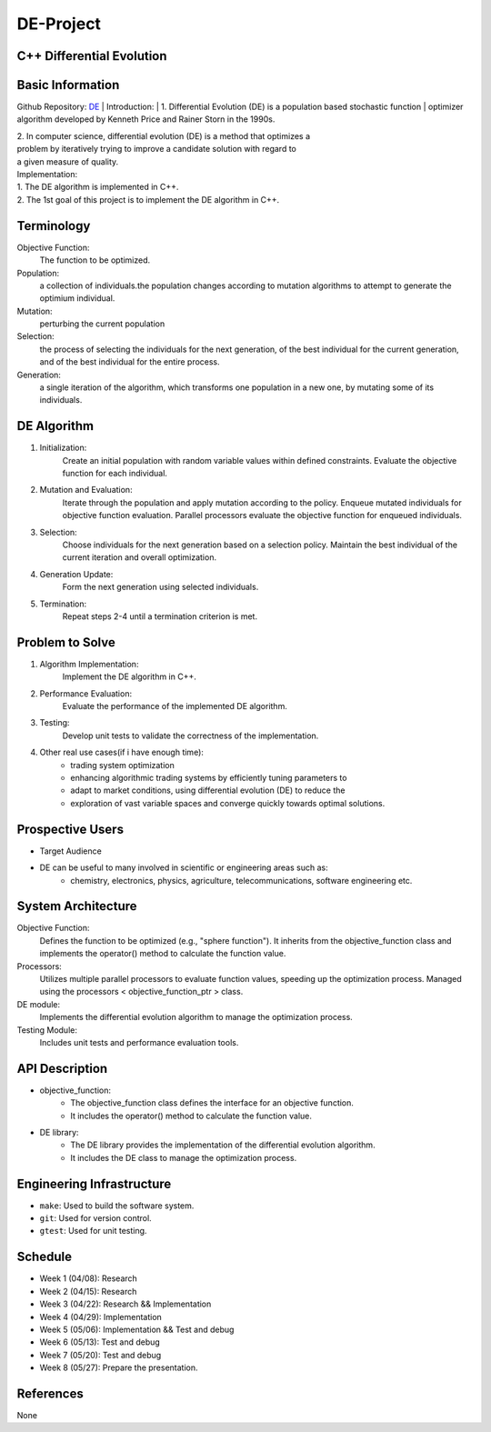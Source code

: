 =============================
DE-Project
=============================

C++ Differential Evolution
==========================

Basic Information 
=================

Github Repository: `DE <https://github.com/Lianghy0326/DE>`_
| Introduction:
| 1. Differential Evolution (DE) is a population based stochastic function 
| optimizer algorithm developed by Kenneth Price and Rainer Storn in the 1990s.

| 2. In computer science, differential evolution (DE) is a method that optimizes a 
| problem by iteratively trying to improve a candidate solution with regard to 
| a given measure of quality.

| Implementation:
| 1. The DE algorithm is implemented in C++.
| 2. The 1st goal of this project is to implement the DE algorithm in C++.

Terminology
===========

Objective Function: 
    The function to be optimized.
Population: 
    a collection of individuals.the population changes according 
    to mutation algorithms to attempt to generate the optimium individual.
Mutation: 
    perturbing the current population
Selection:
    the process of selecting the individuals for the next generation, 
    of the best individual for the current generation, 
    and of the best individual for the entire process.
Generation:
    a single iteration of the algorithm, which transforms one population 
    in a new one, by mutating some of its individuals.



DE Algorithm
============

1. Initialization:
    Create an initial population with random variable values within defined 
    constraints. Evaluate the objective function for each individual.
2. Mutation and Evaluation:
    Iterate through the population and apply mutation according to the policy.
    Enqueue mutated individuals for objective function evaluation.
    Parallel processors evaluate the objective function for enqueued individuals.
3. Selection:
    Choose individuals for the next generation based on a selection policy.
    Maintain the best individual of the current iteration and overall optimization.
4. Generation Update:
    Form the next generation using selected individuals.
5. Termination:
    Repeat steps 2-4 until a termination criterion is met.


Problem to Solve
=================

1. Algorithm Implementation:
    Implement the DE algorithm in C++.
2. Performance Evaluation:
    Evaluate the performance of the implemented DE algorithm.
3. Testing:
    Develop unit tests to validate the correctness of the implementation.
4. Other real use cases(if i have enough time):
    - trading system optimization
    - enhancing algorithmic trading systems by efficiently tuning parameters to 
    - adapt to market conditions, using differential evolution (DE) to reduce the 
    - exploration of vast variable spaces and converge quickly towards optimal solutions.


Prospective Users
=================

- Target Audience
- DE can be useful to many involved in scientific or engineering areas such as: 
    - chemistry, electronics, physics, agriculture, telecommunications, software engineering etc.



System Architecture
===================

Objective Function: 
    Defines the function to be optimized (e.g., "sphere function"). 
    It inherits from the objective_function class and implements 
    the operator() method to calculate the function value.

Processors: 
    Utilizes multiple parallel processors to evaluate function values, 
    speeding up the optimization process. Managed using the processors
    < objective_function_ptr > class.

DE module: 
    Implements the differential evolution algorithm to manage the 
    optimization process.
    
Testing Module: 
    Includes unit tests and performance evaluation tools.

API Description
===============

- objective_function: 
    - The objective_function class defines the interface for an objective function.
    - It includes the operator() method to calculate the function value.
- DE library: 
    - The DE library provides the implementation of the differential evolution algorithm.
    - It includes the DE class to manage the optimization process.

Engineering Infrastructure
==========================

* ``make``: Used to build the software system.
* ``git``: Used for version control.
* ``gtest``: Used for unit testing.

Schedule
========

* Week 1 (04/08): Research
* Week 2 (04/15): Research
* Week 3 (04/22): Research && Implementation
* Week 4 (04/29): Implementation
* Week 5 (05/06): Implementation && Test and debug
* Week 6 (05/13): Test and debug
* Week 7 (05/20): Test and debug
* Week 8 (05/27): Prepare the presentation.

References
==========

None
